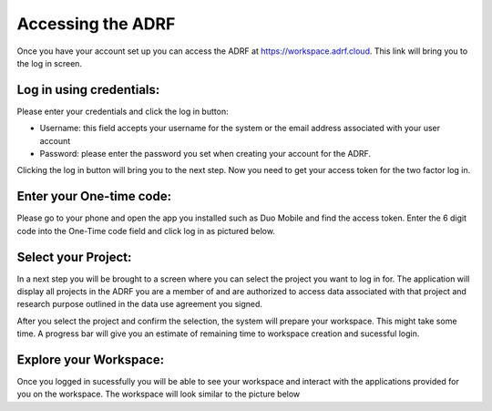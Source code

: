 Accessing the ADRF
==================

Once you have your account set up you can access the ADRF at https://workspace.adrf.cloud. This link will bring you to the log in screen. 

Log in using credentials:
^^^^^^^^^^^^^^^^^^^^^^^^^

Please enter your credentials and click the log in button: 

* Username: this field accepts your username for the system or the email address associated with your user account
* Password: please enter the password you set when creating your account for the ADRF. 

Clicking the log in button will bring you to the next step. Now you need to get your access token for the two factor log in. 

Enter your One-time code:
^^^^^^^^^^^^^^^^^^^^^^^^^

Please go to your phone and open the app you installed such as Duo Mobile and find the access token. Enter the 6 digit code into the One-Time code field and click log in as pictured below.

.. image:: ../images/onetimecode.png
  :width: 600
  :alt: Enter onetimecode

Select your Project:
^^^^^^^^^^^^^^^^^^^^

In a next step you will be brought to a screen where you can select the project you want to log in for. The application will display all projects in the ADRF you are a member of and are authorized to access data associated with that project and research purpose outlined in the data use agreement you signed. 

After you select the project and confirm the selection, the system will prepare your workspace. This might take some time. A progress bar will give you an estimate of remaining time to workspace creation and sucessful login. 

Explore your Workspace:
^^^^^^^^^^^^^^^^^^^^^^^

Once you logged in sucessfully you will be able to see your workspace and interact with the applications provided for you on the workspace. The workspace will look similar to the picture below

.. image:: ../images/workspace.png
  :width: 400
  :alt: Screenshot of workspace


  You can find shortcodes to open the software provided for you. On the lower left corner you can open the file manager and navigate to your home folder on the ADRF. 

